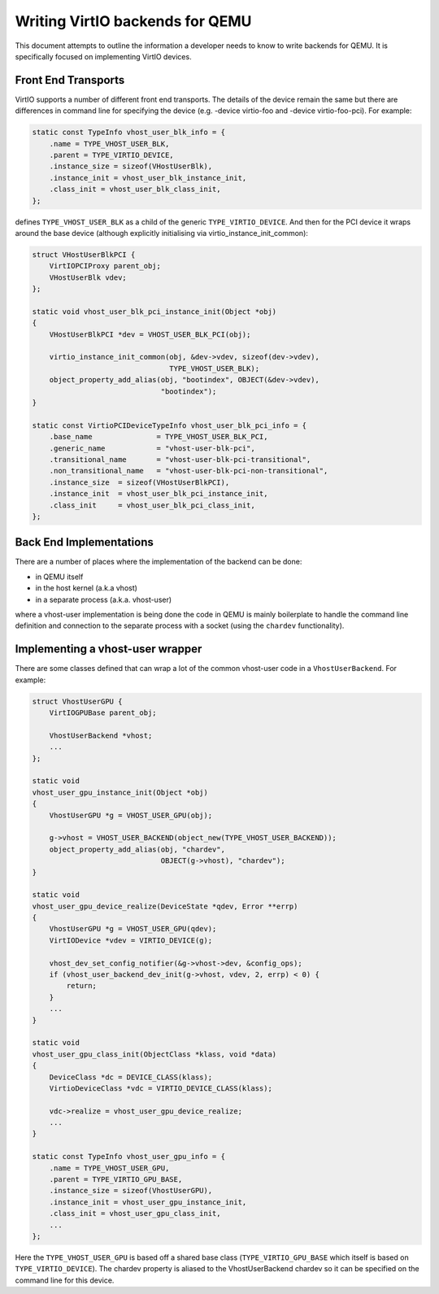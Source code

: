 ..
   Copyright (c) 2022, Linaro Limited
   Written by Alex Bennée

Writing VirtIO backends for QEMU
================================

This document attempts to outline the information a developer needs to
know to write backends for QEMU. It is specifically focused on
implementing VirtIO devices.

Front End Transports
--------------------

VirtIO supports a number of different front end transports. The
details of the device remain the same but there are differences in
command line for specifying the device (e.g. -device virtio-foo
and -device virtio-foo-pci). For example:

.. code:: c

  static const TypeInfo vhost_user_blk_info = {
      .name = TYPE_VHOST_USER_BLK,
      .parent = TYPE_VIRTIO_DEVICE,
      .instance_size = sizeof(VHostUserBlk),
      .instance_init = vhost_user_blk_instance_init,
      .class_init = vhost_user_blk_class_init,
  };

defines ``TYPE_VHOST_USER_BLK`` as a child of the generic
``TYPE_VIRTIO_DEVICE``. And then for the PCI device it wraps around the
base device (although explicitly initialising via
virtio_instance_init_common):

.. code:: c

  struct VHostUserBlkPCI {
      VirtIOPCIProxy parent_obj;
      VHostUserBlk vdev;
  };
   
  static void vhost_user_blk_pci_instance_init(Object *obj)
  {
      VHostUserBlkPCI *dev = VHOST_USER_BLK_PCI(obj);

      virtio_instance_init_common(obj, &dev->vdev, sizeof(dev->vdev),
                                  TYPE_VHOST_USER_BLK);
      object_property_add_alias(obj, "bootindex", OBJECT(&dev->vdev),
                                "bootindex");
  }

  static const VirtioPCIDeviceTypeInfo vhost_user_blk_pci_info = {
      .base_name               = TYPE_VHOST_USER_BLK_PCI,
      .generic_name            = "vhost-user-blk-pci",
      .transitional_name       = "vhost-user-blk-pci-transitional",
      .non_transitional_name   = "vhost-user-blk-pci-non-transitional",
      .instance_size  = sizeof(VHostUserBlkPCI),
      .instance_init  = vhost_user_blk_pci_instance_init,
      .class_init     = vhost_user_blk_pci_class_init,
  };

Back End Implementations
------------------------

There are a number of places where the implementation of the backend
can be done:

* in QEMU itself
* in the host kernel (a.k.a vhost)
* in a separate process (a.k.a. vhost-user)

where a vhost-user implementation is being done the code in QEMU is
mainly boilerplate to handle the command line definition and
connection to the separate process with a socket (using the ``chardev``
functionality).

Implementing a vhost-user wrapper
---------------------------------

There are some classes defined that can wrap a lot of the common
vhost-user code in a ``VhostUserBackend``. For example:

.. code:: c

  struct VhostUserGPU {
      VirtIOGPUBase parent_obj;

      VhostUserBackend *vhost;
      ...
  };

  static void
  vhost_user_gpu_instance_init(Object *obj)
  {
      VhostUserGPU *g = VHOST_USER_GPU(obj);

      g->vhost = VHOST_USER_BACKEND(object_new(TYPE_VHOST_USER_BACKEND));
      object_property_add_alias(obj, "chardev",
                                OBJECT(g->vhost), "chardev");
  }

  static void
  vhost_user_gpu_device_realize(DeviceState *qdev, Error **errp)
  {
      VhostUserGPU *g = VHOST_USER_GPU(qdev);
      VirtIODevice *vdev = VIRTIO_DEVICE(g);

      vhost_dev_set_config_notifier(&g->vhost->dev, &config_ops);
      if (vhost_user_backend_dev_init(g->vhost, vdev, 2, errp) < 0) {
          return;
      }
      ...
  }

  static void
  vhost_user_gpu_class_init(ObjectClass *klass, void *data)
  {
      DeviceClass *dc = DEVICE_CLASS(klass);
      VirtioDeviceClass *vdc = VIRTIO_DEVICE_CLASS(klass);

      vdc->realize = vhost_user_gpu_device_realize;
      ...
  }

  static const TypeInfo vhost_user_gpu_info = {
      .name = TYPE_VHOST_USER_GPU,
      .parent = TYPE_VIRTIO_GPU_BASE,
      .instance_size = sizeof(VhostUserGPU),
      .instance_init = vhost_user_gpu_instance_init,
      .class_init = vhost_user_gpu_class_init,
      ...
  };

Here the ``TYPE_VHOST_USER_GPU`` is based off a shared base class
(``TYPE_VIRTIO_GPU_BASE`` which itself is based on
``TYPE_VIRTIO_DEVICE``). The chardev property is aliased to the
VhostUserBackend chardev so it can be specified on the command line
for this device.
 
